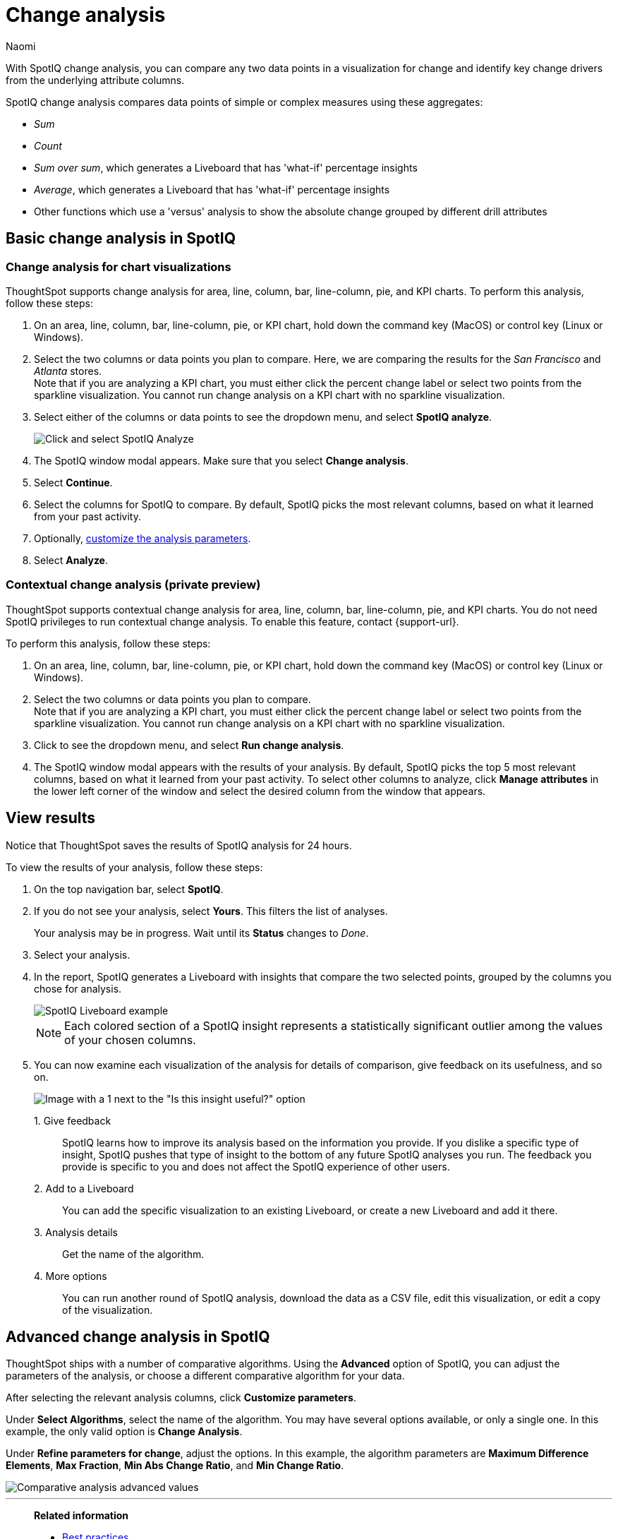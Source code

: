 = Change analysis
:last_updated: 04/03/2023
:author: Naomi
:experimental:
:page-aliases: /spotiq/comparative-analysis.adoc, spotiq-comparative.adoc
:page-layout: default-cloud
:linkattrs:
:description: With SpotIQ change analysis, you can compare two data points for change and identify key change drivers from the underlying attribute columns

With SpotIQ change analysis, you can compare any two data points in a visualization for change and identify key change drivers from the underlying attribute columns.

SpotIQ change analysis compares data points of simple or complex measures using these aggregates:

* _Sum_
* _Count_
* _Sum over sum_, which generates a Liveboard that has 'what-if' percentage insights
* _Average_, which generates a Liveboard that has 'what-if' percentage insights
* Other functions which use a 'versus' analysis to show the absolute change grouped by different drill attributes

[#basic-change-analysis]
== Basic change analysis in SpotIQ

=== Change analysis for chart visualizations

ThoughtSpot supports change analysis for area, line, column, bar, line-column, pie, and KPI charts.
To perform this analysis, follow these steps:

. On an area, line, column, bar, line-column, pie, or KPI chart, hold down the command key (MacOS) or control key (Linux or Windows).
. Select the two columns or data points you plan to compare.
Here, we are comparing the results for the _San Francisco_ and _Atlanta_ stores. +
Note that if you are analyzing a KPI chart, you must either click the percent change label or select two points from the sparkline visualization. You cannot run change analysis on a KPI chart with no sparkline visualization.
. Select either of the columns or data points to see the dropdown menu, and select *SpotIQ analyze*.
+
image:comparative-analysis-1.png[Click and select SpotIQ Analyze]
. The SpotIQ window modal appears. Make sure that you select *Change analysis*.
. Select *Continue*.
. Select the columns for SpotIQ to compare.
By default, SpotIQ picks the most relevant columns, based on what it learned from your past activity.
. Optionally, <<advanced-change-analysis,customize the analysis parameters>>.
. Select *Analyze*.


[#change-analysis-contextual]
=== Contextual change analysis (private preview)

ThoughtSpot supports contextual change analysis for area, line, column, bar, line-column, pie, and KPI charts. You do not need SpotIQ privileges to run contextual change analysis. To enable this feature, contact {support-url}.

To perform this analysis, follow these steps:

. On an area, line, column, bar, line-column, pie, or KPI chart, hold down the command key (MacOS) or control key (Linux or Windows).
. Select the two columns or data points you plan to compare. +
Note that if you are analyzing a KPI chart, you must either click the percent change label or select two points from the sparkline visualization. You cannot run change analysis on a KPI chart with no sparkline visualization.

. Click to see the dropdown menu, and select *Run change analysis*.

. The SpotIQ window modal appears with the results of your analysis.
By default, SpotIQ picks the top 5 most relevant columns, based on what it learned from your past activity. To select other columns to analyze, click *Manage attributes* in the lower left corner of the window and select the desired column from the window that appears.



[#viewing-results]
== View results

Notice that ThoughtSpot saves the results of SpotIQ analysis for 24 hours.

To view the results of your analysis, follow these steps:

. On the top navigation bar, select *SpotIQ*.
. If you do not see your analysis, select *Yours*. This filters the list of analyses.
+
Your analysis may be in progress.
Wait until its *Status* changes to _Done_.

. Select your analysis.

. In the report, SpotIQ generates a Liveboard with insights that compare the two selected points, grouped by the columns you chose for analysis.
+
image::comparative-analysis-6.png[SpotIQ Liveboard example]
+
NOTE: Each colored section of a SpotIQ insight represents a statistically significant outlier among the values of your chosen columns.

. You can now examine each visualization of the analysis for details of comparison, give feedback on its usefulness, and so on.
+
image:comparative-analysis-7.png[Image with a 1 next to the "Is this insight useful?" option, a 2 next to the pin button, a 3 next to the information button, and a 4 next to the more menu button.]

1.&nbsp;Give feedback:: SpotIQ learns how to improve its analysis based on the information you provide. If you dislike a specific type of insight, SpotIQ pushes that type of insight to the bottom of any future SpotIQ analyses you run. The feedback you provide is specific to you and does not affect the SpotIQ experience of other users.
2.&nbsp;Add to a Liveboard:: You can add the specific visualization to an existing Liveboard, or create a new Liveboard and add it there.
3.&nbsp;Analysis details:: Get the name of the algorithm.
4.&nbsp;More options:: You can run another round of SpotIQ analysis, download the data as a CSV file, edit this visualization, or edit a copy of the visualization.

[#advanced-change-analysis]
== Advanced change analysis in SpotIQ

ThoughtSpot ships with a number of comparative algorithms.
Using the *Advanced* option of SpotIQ, you can adjust the parameters of the analysis, or choose a different comparative algorithm for your data.

After selecting the relevant analysis columns, click *Customize parameters*.

Under *Select Algorithms*, select the name of the algorithm.
You may have several options available, or only a single one.
In this example, the only valid option is *Change Analysis*.

Under *Refine parameters for change*, adjust the options.
In this example, the algorithm parameters are *Maximum Difference Elements*, *Max Fraction*, *Min Abs Change Ratio*, and *Min Change Ratio*.

image::comparative-analysis-advanced-new.png[Comparative analysis advanced values]

'''
> **Related information**
>
> * xref:spotiq-best.adoc[Best practices]
> * xref:monitor.adoc[Monitor KPI]
> * xref:spotiq-custom.adoc[Custom SpotIQ analysis]
> * xref:spotiq-preferences.adoc[SpotIQ preferences]
> * xref:spotiq-feedback.adoc[Insight feedback]
